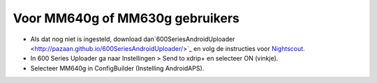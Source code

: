 Voor MM640g of MM630g gebruikers
**************************************************

* Als dat nog niet is ingesteld, download dan`600SeriesAndroidUploader <http://pazaan.github.io/600SeriesAndroidUploader/>`_ en volg de instructies voor `Nightscout <http://www.nightscout.info/wiki/welcome/nightscout-and-medtronic-640g>`_.
* In 600 Series Uploader ga naar Instellingen > Send to xdrip+ en selecteer ON (vinkje).
* Selecteer MM640g in ConfigBuilder (Instelling AndroidAPS).
